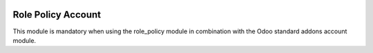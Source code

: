 .. image:: https://img.shields.io/badge/license-AGPL--3-blue.png
   :target: https://www.gnu.org/licenses/agpl
   :alt: License: AGPL-3

===================
Role Policy Account
===================

This module is mandatory when using the role_policy module in combination with the Odoo standard addons account module.
